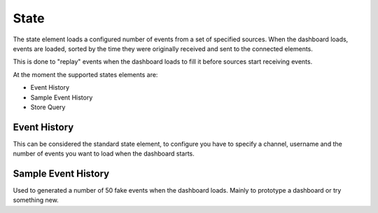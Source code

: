 .. _state-element:

State
=====

.. figure:: ../../img/loader-element.png
   :align: center

The state element loads a configured number of events from a set of specified
sources. When the dashboard loads, events are loaded, sorted by the time they
were originally received and sent to the connected elements.

This is done to "replay" events when the dashboard loads to fill it before
sources start receiving events.

At the moment the supported states elements are:

* Event History
* Sample Event History
* Store Query

Event History
-------------

This can be considered the standard state element, to configure you have to specify a channel, username and the number of events you want to load when the dashboard starts.

Sample Event History
--------------------

Used to generated a number of 50 fake events when the dashboard loads. Mainly to prototype a dashboard or try something new.
